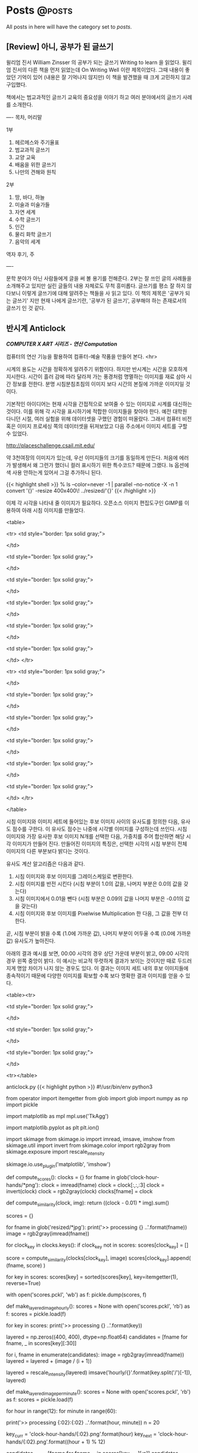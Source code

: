 #+HUGO_BASE_DIR: ../
#+HUGO_SECTION: ../content/posts/
#+HUGO_WEIGHT: auto
#+HUGO_AUTO_SET_LASTMOD: t

#+FILETAGS: dont_export_during_make_test

* Posts                                                             :@posts:
All posts in here will have the category set to /posts/.

** [Review] 아니, 공부가 된 글쓰기
:PROPERTIES:
:EXPORT_FILE_NAME: book-review-writing-to-learn
:EXPORT_DATE: 2018-06-27
:EXPORT_HUGO_CUSTOM_FRONT_MATTER: :foo bar :baz zoo :alpha 1 :beta "two words" :gamma 10
:END:

윌리엄 진서 William Zinsser 의 공부가 되는 글쓰기 Writing to learn 을 읽었다.
윌리엄 진서의 다른 책을 먼저 읽었는데 On Writing Well 이란 제목이었다. 그때 내용이 좋았던 기억이
있어 (내용은 잘 기억나지 않지만) 이 책을 발견했을 때 크게 고민하지 않고 구입했다.

책에서는 범교과적인 글쓰기 교육의 중요성을 이야기 하고 여러 분야에서의 글쓰기 사례를 소개한다.

----
목차, 머리말

1부
1. 헤르메스와 주기율표
2. 범교과적 글쓰기
3. 교양 교육
4. 배움을 위한 글쓰기
5. 나만의 견해와 원칙

2부
6. 땅, 바다, 하늘
7. 미술과 미술가들
8. 자연 세계
9. 수학 글쓰기
10. 인간
11. 물리 화학 글쓰기
12. 음악의 세계

역자 후기, 주

----

문학 분야가 아닌 사람들에게 글을 써 볼 용기를 전해준다. 2부는 잘 쓰인 글의 사례들을 소개해주고
있지만 실린 글들의 내용 자체로도 무척 흥미롭다. 글쓰기를 평소 잘 하지 않다보니 이렇게 글쓰기에
대해 알려주는 책들을 사 읽고 있다. 이 책의 제목은 '공부가 되는 글쓰기' 지만 현재 나에게 글쓰기란,
'공부가 된 글쓰기', 공부해야 하는 존재로서의 글쓰기 인 것 같다.


** 반시계 Anticlock
:PROPERTIES:
:EXPORT_FILE_NAME: art-anticlock
:EXPORT_DATE: 2018-06-17
:EXPORT_HUGO_CUSTOM_FRONT_MATTER: :foo bar :baz zoo :alpha 1 :beta "two words" :gamma 10
:END:

*/COMPUTER X ART 시리즈 - 연산 Computation/*

컴퓨터의 연산 기능을 활용하여 컴퓨터-예술 작품을 만들어 본다.
<hr>

시계의 용도는 시간을 정확하게 알려주기 위함이다. 하지만 반시계는 시간을 모호하게 지시한다. 시간이 흘러 감에 따라
달라져 가는 풍경처럼 명멸하는 이미지를 재료 삼아 시간 정보를 전한다. 분명 시침분침초침의 이미지 보다 시간의 본질에 가까운
이미지일 것이다.

기본적인 아이디어는 현재 시각을 간접적으로 보여줄 수 있는 이미지로 시계를 대신하는 것이다. 이를 위해 각 시각을
표시하기에 적합한 이미지들을 찾아야 한다. 예전 대학원 다니던 시절, 여러 실험을 위해 데이터셋을 구했던 경험이
떠올랐다. 그래서 컴퓨터 비전 혹은 이미지 프로세싱 쪽의 데이터셋을 뒤져보았고 다음 주소에서 이미지 세트를 구할 수
있었다.

http://placeschallenge.csail.mit.edu/

약 3천여장의 이미지가 있는데, 우선 이미지들의 크기를 동일하게 만든다. 처음에 에러가 발생해서 왜 그런가 했더니 컬러
표시하기 위한 특수코드? 때문에 그랬다. ls 옵션에 색 사용 안하는게 있어서 그걸 추가하니 된다.

{{< highlight shell >}}
% ls --color=never -1 | parallel --no-notice -X -n 1 convert '{}' -resize 400x400\! ../resized/'{}'
{{< /highlight >}}

이제 각 시각을 나타내 줄 이미지가 필요하다. 오픈소스 이미지 편집도구인 GIMP를 이용하여 아래 시침 이미지를 만들었다.

<table>

<tr>
<td style="border: 1px solid gray;">
#+attr_html: :width 100
[[file:images/anticlock-hands-00.png]]
</td>

<td style="border: 1px solid gray;">
#+attr_html: :width 100
[[file:images/anticlock-hands-01.png]]
</td>

<td style="border: 1px solid gray;">
#+attr_html: :width 100
[[file:images/anticlock-hands-02.png]]
</td>

<td style="border: 1px solid gray;">
#+attr_html: :width 100
[[file:images/anticlock-hands-03.png]]
</td>

<td style="border: 1px solid gray;">
#+attr_html: :width 100
[[file:images/anticlock-hands-04.png]]
</td>

<td style="border: 1px solid gray;">
#+attr_html: :width 100
[[file:images/anticlock-hands-05.png]]
</td>
</tr>

<tr>
<td style="border: 1px solid gray;">
#+attr_html: :width 100
[[file:images/anticlock-hands-06.png]]
</td>

<td style="border: 1px solid gray;">
#+attr_html: :width 100
[[file:images/anticlock-hands-07.png]]
</td>

<td style="border: 1px solid gray;">
#+attr_html: :width 100
[[file:images/anticlock-hands-08.png]]
</td>

<td style="border: 1px solid gray;">
#+attr_html: :width 100
[[file:images/anticlock-hands-09.png]]
</td>

<td style="border: 1px solid gray;">
#+attr_html: :width 100
[[file:images/anticlock-hands-10.png]]
</td>

<td style="border: 1px solid gray;">
#+attr_html: :width 100
[[file:images/anticlock-hands-11.png]]
</td>
</tr>

</table>

시침 이미지와 이미지 세트에 들어있는 후보 이미지 사이의 유사도를 정의한 다음, 유사도 점수를 구한다. 이 유사도 점수는
나중에 시각별 이미지를 구성하는데 쓰인다. 시침 이미지와 가장 유사한 후보 이미지 N개를 선택한 다음, 가중치를 주어
합산하면 해당 시각 이미지가 만들어 진다. 만들어진 이미지의 특징은, 선택한 시각의 시침 부분이 전체 이미지의 다른 부분보다
밝다는 것이다.

유사도 계산 알고리즘은 다음과 같다.
1. 시침 이미지와 후보 이미지를 그레이스케일로 변환한다.
1. 시침 이미지를 반전 시킨다 (시침 부분이 1.0의 값을, 나머지 부분은 0.0의 값을 갖는다)
1. 시침 이미지에서 0.01을 뺀다 (시침 부분은 0.09의 값을 나머지 부분은 -0.01의 값을 갖는다)
1. 시침 이미지와 후보 이미지를 Pixelwise Multiplication 한 다음, 그 값을 전부 더한다.

곧, 시침 부분이 밝을 수록 (1.0에 가까운 값), 나머지 부분이 어두울 수록 (0.0에 가까운 값) 유사도가 높아진다.

아래의 결과 예시를 보면, 00:00 시각의 경우 상단 가운데 부분이 밝고, 09:00 시각의 경우 왼쪽 중앙이 밝다. 이 예시는 비교적
뚜렷하게 결과가 보이는 것이지만 때로 두드러지게 명암 차이가 나지 않는 경우도 있다. 이 결과는 이미지 세트 내의 후보
이미지들에 종속적이기 때문에 다양한 이미지를 확보할 수록 보다 명확한 결과 이미지를 얻을 수 있다.

<table><tr>

<td style="border: 1px solid gray;">
#+attr_html: :width 300
[[file:images/anticlock-output-0000.jpg]]
</td>

<td style="border: 1px solid gray;">
#+attr_html: :width 300
[[file:images/anticlock-output-0500.jpg]]
</td>

<td style="border: 1px solid gray;">
#+attr_html: :width 300
[[file:images/anticlock-output-0900.jpg]]
</td>

<tr></table>

anticlock.py
{{< highlight python >}}
#!/usr/bin/env python3

from operator import itemgetter
from glob import glob
import numpy as np
import pickle

import matplotlib as mpl
mpl.use('TkAgg')

import matplotlib.pyplot as plt
plt.ion()

import skimage
from skimage.io import imread, imsave, imshow
from skimage.util import invert
from skimage.color import rgb2gray
from skimage.exposure import rescale_intensity

skimage.io.use_plugin('matplotlib', 'imshow')

def compute_scores():
    clocks = {}
    for fname in glob('clock-hour-hands/*png'):
        clock = imread(fname)
        clock = clock[:,:,:3]
        clock = invert(clock)
        clock = rgb2gray(clock)
        clocks[fname] = clock

    def compute_similarity(clock, img):
        return ((clock - 0.01) * img).sum()

    scores = {}

    for fname in glob('resized/*jpg'):
        print('>> processing {} ..'.format(fname))
        image = rgb2gray(imread(fname))

        for clock_key in clocks.keys():
            if clock_key not in scores:
                scores[clock_key] = []

            score = compute_similarity(clocks[clock_key], image)
            scores[clock_key].append( (fname, score) )

    for key in scores:
        scores[key] = sorted(scores[key], key=itemgetter(1), reverse=True)

    with open('scores.pckl', 'wb') as f:
        pickle.dump(scores, f)


def make_layered_image_hourly():
    scores = None
    with open('scores.pckl', 'rb') as f:
        scores = pickle.load(f)

    for key in scores:
        print('>> processing {} ..'.format(key))

        layered = np.zeros((400, 400), dtype=np.float64)
        candidates = [fname for fname, _ in scores[key][:30]]

        for i, fname in enumerate(candidates):
            image = rgb2gray(imread(fname))
            layered = layered + (image / (i + 1))

        layered = rescale_intensity(layered)
        imsave('hourly/{}'.format(key.split('/')[-1]), layered)


def make_layered_image_per_minute():
    scores = None
    with open('scores.pckl', 'rb') as f:
        scores = pickle.load(f)

    for hour in range(12):
        for minute in range(60):

            print('>> processing {:02}:{:02} ..'.format(hour, minute))
            n = 20

            key_curr = 'clock-hour-hands/{:02}.png'.format(hour)
            key_next = 'clock-hour-hands/{:02}.png'.format((hour + 1) % 12)
            
            candidates_curr = [fname for fname, _ in scores[key_curr][:n]]
            candidates_next = [fname for fname, _ in scores[key_next][:n]]

            ratio = 1 - (float(minute) / 60)

            layered = np.zeros((400, 400), dtype=np.float64)
            for i in range(n):
                image1 = rgb2gray(imread(candidates_curr[i]))
                image2 = rgb2gray(imread(candidates_next[i]))
                
                layered = layered + ratio * (image1 / (i + 1))
                layered = layered + (1 - ratio) * (image2 / (i + 1))

            layered = rescale_intensity(layered)
            imsave('per-minute/{:02}{:02}.jpg'.format(hour, minute), layered)

if __name__ == '__main__':
    #compute_scores()
    #make_layered_image_hourly()
    make_layered_image_per_minute()

    # After we make per-minute images,
    # we can make animated gif file using the command below
    # $ convert -dispose none -loop 0 -delay 1.5 per-minute/*jpg anticlock.gif
    # $ gifsicle --colors 16 -O3 < anticlock.gif > anticlock-16colors.gif
{{< /highlight >}}

anticlock-labeling.sh
{{< highlight shell>}}
#!/bin/bash

echo 0000; convert ./per-minute/0000.jpg -pointsize 20 -fill black -annotate +20+30 00:00 ./with-label-per-minute/0000.jpg
echo 0001; convert ./per-minute/0001.jpg -pointsize 20 -fill black -annotate +20+30 00:01 ./with-label-per-minute/0001.jpg
echo 0002; convert ./per-minute/0002.jpg -pointsize 20 -fill black -annotate +20+30 00:02 ./with-label-per-minute/0002.jpg
echo 0003; convert ./per-minute/0003.jpg -pointsize 20 -fill black -annotate +20+30 00:03 ./with-label-per-minute/0003.jpg
..
{{< /highlight >}}

가중치를 구한 다음 곱하는 방식으로 분 단위 결과 이미지를 생성할 수 있었다. 그리고 생성한 이미지들을 시간 순서대로 나열한 후
애니메이션을 만들었다. 왼쪽 상단에 시:분 형태로 시각이 표시된다. 프레임 간 지연시간을 짧게 했기 때문에 시간은 몇 배로
빨리 흐르고 그에 따라 변화하는 이미지를 쉽게 확인할 수 있다.

#+attr_html: :width 400
[[file:images/anticlock-output-animated.gif]]

반시계 완성!

** 솜씨, 손씨
:PROPERTIES:
:EXPORT_FILE_NAME: somssi-sonssi
:EXPORT_DATE: 2018-06-02
:EXPORT_HUGO_CUSTOM_FRONT_MATTER: :foo bar :baz zoo :alpha 1 :beta "two words" :gamma 10
:END:

솜씨를 발휘하기 위해선 손씨가 필요합니다.
요즘 같은 세상에서 손씨는 좀처럼 땀 흘릴 기회가 없습니다.

손을 움직이는 날들을 위하여!

** 클라이밍 훈련 도구 만들기
:PROPERTIES:
:EXPORT_FILE_NAME: making-climbing-rock-ring
:EXPORT_DATE: 2017-05-25
:END:

클라이밍 훈련 도구 중, Rock ring 이란 것이 있습니다.

http://www.metoliusclimbing.com/training_giude_rock_ring.html

이와 비슷한 효과를 가질 수 있는 도구를 만들어 보았어요. 재료는.. 다이소에서 사온 고무나무 스마트폰 거치대 2개, 고무나무
수저받침 2개, 인장강도 75kg 다용도 로프, 목재용 나사못. 그리고 인터넷으로 따로 주문한 트랑고 카라비너 2개.

새로 마키다 전동드릴을 샀는데 그걸로 편하게 작업할 수 있었습니다. 하지만 만들어 두고 아직 사용해보질 못했네요 :)

[[file:images/making-climbing-rock-ring.jpg]]

** 초크백 만들기
:PROPERTIES:
:EXPORT_FILE_NAME: making-climbing-chalk-bag
:EXPORT_DATE: 2017-05-25
:END:

요즘 실내 클라이밍짐에서 클라이밍을 배우고 있습니다. 로프를 사용하지 않고 하는 종류로 볼더링이라고 불려요. 필요한 도구도
많지 않은데, 편한 운동복 + 암벽화가 기본 장비에요. 추가로 사용할 만한 도구로는, 클라이밍 테이프, 초크, 초크백 등이
있죠. 초크는 탄산 마그네슘이 재료로 땀으로 손이 축축해지는 걸 막아줘요. 이런 초크를 담아 사용하는 주머니를 초크백이라
하는데 이번엔 초크백을 만들어 보았습니다.

[[file:images/making-climbing-chalk-bag-1.jpg]]

먼저 커다란 캔버스천을 적당한 크기로 자릅니다. 이걸 외피로 사용할거에요.

[[file:images/making-climbing-chalk-bag-2.jpg]]

길쭉한 직사각형으로 자른 천은 옆면으로 사용하고 바닥으로 사용할 천은 동그랗게 잘라요. 그런 다음 바느질하여 원통 모양을
만듭니다. 이때 저는 Sewing Owl 이란 도구를 사용했어요. 두꺼운 천이나 가죽 등을 꿰맬 때 사용할 수 있는 도구입니다.

[[file:images/making-climbing-chalk-bag-3.jpg]]

[[file:images/making-climbing-chalk-bag-4.jpg]]

[[file:images/making-climbing-chalk-bag-5.jpg]]

[[file:images/making-climbing-chalk-bag-6.jpg]]

그리고 비슷한 방법으로 내피를 만들어주면 되는데, 저는 다시 재단하고 꿰매기 귀찮아서 수면양말을 잘라서 만들었어요. 내피는
부드러운 재질이 좋아요. 초크를 잘 머물러 있게 하면서 나중에 줄로 조였을 때 잘 줄어들 수 있게 부드러워야 합니다.

[[file:images/making-climbing-chalk-bag-7.jpg]]

그리고 간단히 고리도 만들어 달았습니다.

[[file:images/making-climbing-chalk-bag-8.jpg]]

일단 이렇게 완성. 사진엔 담지 않았는데 나중에 줄을 달았어요. 음, 말로 전하기 어려우니 다른 자료의 사진을 통해
알려드릴게요.

출처: http://www.instructables.com/id/Make-a-Chalk-Bag/

[[file:images/making-climbing-chalk-bag-9.jpg]]

이런 식으로, 외피에 구멍하나 뚫려 있고, 그쪽으로 들어온 줄은 내피를 휘감아요. 이때 내피에 고리를 하나 만들어 그쪽을
통과하게 하는데 그래야 내피를 휘감은 줄이 제 위치에 머물러 있겠죠?

[[file:images/making-climbing-chalk-bag-10.jpg]]

모양이 단조로워 장식을 하나 더해봅니다. 다리미로 열접착 할 수 있는 레모네이드 모양 와펜을 달아줍니다. 다이소에서 천원에
살 수 있어요.

[[file:images/making-climbing-chalk-bag-11.jpg]]

이제 정말 완성!

[[file:images/making-climbing-chalk-bag-1.jpg]]

** 클라이밍 트레이닝 보드 만들기
:PROPERTIES:
:EXPORT_FILE_NAME: making-climbing-training-board
:EXPORT_DATE: 2017-05-25
:END:

요새 클라이밍을 하고 있는데 실력이 늘어갈 수록 부족한 부분이 눈에 띄었습니다. 그중 하나는 손가락 힘의 부족이에요. 작은
크기의 홀드를 잡고 올라가려면 손가락 (인대와 건 등의 결합조직) 힘이 필요합니다. 손가락 힘을 기르는 도구 중 하나로
트레이닝 보드가 있는데 가격이 비싸 직접 만들어 보았습니다. 참고한 것은 어썸우디 입니다.

[[file:images/making-climbing-training-board-1.jpg]]

먼저 다이소에서 재료를 구입했습니다. 오동나무 도마 그리고 70kg 인장강도 로프

[[file:images/making-climbing-training-board-2.jpg]]
[[file:images/making-climbing-training-board-3.jpg]]

톱으로 잘라 손을 걸칠 공간을 만듭니다.

[[file:images/making-climbing-training-board-4.jpg]]

그리고 손을 걸칠 나무조각들도 붙입니다.

[[file:images/making-climbing-training-board-5.jpg]]

삐죽 튀어나온 부분은 쇠톱으로 잘라줄거에요.

[[file:images/making-climbing-training-board-6.jpg]]

이렇게 완성!

** 차도구 장식장 만들기
:PROPERTIES:
:EXPORT_FILE_NAME: making-teaware-stand
:EXPORT_DATE: 2017-02-24
:END:

역시 여자친구의 요청으로 간단한 구조의 장식장을 만들었다.

[[file:images/making-teaware-stand-1.jpg]]

자투리 나무를 자르고 못을 이용해 고정시켰다.

[[file:images/making-teaware-stand-2.jpg]]

대강 이런 모양이 될 것이다.

[[file:images/making-teaware-stand-3.jpg]]

이번엔 나무 그대로 두는 대신 수성페인트와 수성바니쉬를 칠해 마감했다.

[[file:images/making-teaware-stand-4.jpg]]

으악, 수성이라 금방 지워질 줄 알고 맨손으로 칠했는데 쉽게 지워지지 않는다.

[[file:images/making-teaware-stand-5.jpg]]

완성된 장식장을 여자친구에게 전해주었고, 이렇게 사용하고 있다고 인증샷을 보내왔다. 끝-.

** 가죽공예 포니 만들기
:PROPERTIES:
:EXPORT_FILE_NAME: making-stitching-pony
:EXPORT_DATE: 2017-02-24
:END:

가죽공예를 할 때 가죽이 움직이지 않게 잡아주는 장치로 ‘포니’ 라는 게 있다고 한다. 여자친구가 가죽공예 할 때 필요하다며
만들어 달라 하길래 만들어보았다.

[[file:images/making-stitching-pony-1.jpg]]

만들기에 앞서, 퇴근 길 버스 안에서 대강의 구조를 그려보았다.

[[file:images/making-stitching-pony-2.jpg]]

자투리 나무를 이용해 원하는 크기의 나무판들을 만든다.

[[file:images/making-stitching-pony-3.jpg]]

서로 맞물릴 두개의 나무판

[[file:images/making-stitching-pony-4.jpg]]

철물을 이용해 나무판을 수직방향으로 세운다.

[[file:images/making-stitching-pony-5.jpg]]

나무판 사이에 구멍을 뚫고 볼트를 지나가게 만든다.

[[file:images/making-stitching-pony-6.jpg]]

볼트를 손으로 조이기 어렵기 때문에 손잡이를 달아준다.

[[file:images/making-stitching-pony-7.jpg]]
[[file:images/making-stitching-pony-8.jpg]]

그리하여, 포니 완성!

** 유리병 연필깎이 만들기
:PROPERTIES:
:EXPORT_FILE_NAME: making-recycled-glassjar-pencil-sharpener
:EXPORT_DATE: 2017-01-19
:END:

회사 디자이너분의 생일이 다가옴에 따라 ‘디자이너를 위한 선물'이란 주제로 검색을 해봤는데 유리병 연필깎이라는 걸
발견했어요. 어디서 구할까 찾아보니 DUX라는 브랜드의 잉크병 모양 연필깎이가 있었는데 문득 이정도라면 직접 만들어 볼 수도
있겠다 라는 생각이 들어.. 재료를 준비해 한번 시도해 보았어요.

[[file:images/making-recycled-glassjar-pencil-sharpener-1.jpg]]

다이소에서 구입한 1000원짜리 공병, 그리고 아트박스에서 구입한 1000원에 3개 들어있던 연필깎이, 오른쪽이 있는 만년필
잉크병은 집에 있던거에요. 그리고 2액형 에폭시 접착제는 홍대 한가람 문구센터에서 6000원 주고 샀어요.

[[file:images/making-recycled-glassjar-pencil-sharpener-2.jpg]]

먼저 전동 드릴과 구멍 뚫는 비트를 이용해 뚜껑에 구멍을 뚫어야 해요. 아버지께서 쓰시던 공구가 집에 있어서 그걸
사용했는데, 처음 사용하시는 분들은 다치지 않게 조심하셔야해요.

[[file:images/making-recycled-glassjar-pencil-sharpener-3.jpg]]

가운데에 맞춰 뚫고 싶었는데 모두 미묘하게 빗나갔네요.

[[file:images/making-recycled-glassjar-pencil-sharpener-4.jpg]]

구멍을 뚫은 후엔, 연필 깎이 구멍과 뚜껑의 구멍을 맞추어 붙여주세요. 나사못 등을 사용하지 않고 접착제만으로 붙이는게
처음에 불안할 것 같았는데, 그동안 에폭시 접착제를 써본 경험을 떠올려보면 충분히 단단히 고정될 것 같아요. 손잡이가 깨진
머그컵, 그리고 부러진 나무 새총을 고무찰흙 형태의 에폭시 접착제로 붙여본 일이 있는데 정말 돌처럼 단단하게 굳으며 고정이
되었어요. 오늘 사용한 액체형 에폭시 접착제도 사용법을 잘 따라 쓴다면 실제 사용에 무리가 없을만큼 단단하게 접착될 것
같아요.

[[file:images/making-recycled-glassjar-pencil-sharpener-5.jpg]]

완성 :)

** 훈일 그리기
:PROPERTIES:
:EXPORT_FILE_NAME: drawing-hoonil-20170117
:EXPORT_DATE: 2017-01-17
:END:

인턴으로 일하고 있는 훈일이 그리기. 홍대 한가람문구센터에서 LYRA 수채 흑연 막대를 샀는데 그걸로 그려보았다. 집에서 붓
가져와, 물 뭍혀 명암 표현을 더했다.

[[file:images/drawing-hoonil-20170117.jpg]]

** 에폭시 레진으로 문진 (Paperweight) 만들기
:PROPERTIES:
:EXPORT_FILE_NAME: making-epoxy-paperweight
:EXPORT_DATE: 2017-01-17
:END:

먼저 재료들을 준비합니다.

[[file:images/making-epoxy-paperweight-1.jpg]]

박하맛 사탕 알토이즈 빈 캔, 토이스타 토카레프 에어건에서 꺼내온 무게추, 빼빼로 데이에 받은 빼빼로에 붙어있던
드라이플라워, 피규어 사니까 덤으로 온 아주 작은 코끼리, 그리고 미니어쳐 국물 표현용 레진.

[[file:images/making-epoxy-paperweight-2.jpg]]

맨 밑에는 무게추를 두고, 그 위에 작게 자른 드라이플라워들을 배치시켰습니다. 그리고 작은 코끼리 모형과 소설 문구 하나를
크라프트지에 적어 넣었어요. 저 문구는 허먼 멜빌의 소설 모비딕의 첫 문장이에요.

[[file:images/making-epoxy-paperweight-3.jpg]]

이제 레진을 섞어서 부어주면 끝이에요.

[[file:images/making-epoxy-paperweight-4.jpg]]

작은 종이컵에 주제와 경화제를 넣고 잘 섞어 주어요. 저는 기포가 있어도 크게 상관하지 않아 그냥 세게 저어 섞었어요.

[[file:images/making-epoxy-paperweight-5.jpg]]

혼합한 레진을 부어주는데.. 아뿔사 알토이즈 뚜껑 연결 부위의 구멍을 막지 않아 레진이 흘러 나왔어요. 안쪽면에 투명 셀로판
테이프를 붙이면 이런 문제를 막을 수 있을거에요. 흘러넘친 부분은.. 레진이 약간 굳은 다음, 안쪽에 셀로판테이프를 두어
구멍을 막고 마른 휴지로 닦아 처리했어요.

[[file:images/making-epoxy-paperweight-6.jpg]]

이렇게 완성! 연결부위를 꼼꼼히 처리하면 뚜껑을 다시 연결해 닫는 것도 가능할 것 같아요. 그럼 안녕.

+ 사용하는 모습
[[file:images/making-epoxy-paperweight-7.jpg]]

** 뱅쇼 Vin Chaud 만들기
:PROPERTIES:
:EXPORT_FILE_NAME: making-vin-chaud
:EXPORT_DATE: 2017-01-02
:END:

[[file:images/making-vin-chaud-1.jpg]]

회사 단골 카페에서 겨울 계절메뉴로 뱅쇼가 있어 사 마셨는데 몸이 따뜻해지는 기분이 좋았습니다. 그래서 귀갓길에 뱅쇼
재료들을 사왔습니다. 칠레 메를로 와인 9800원 사과 한개 900원 오렌지 두개 1400원 레몬 한개 1480원 계피 한소꿉 50원?
통후추 6알 십원? 클로브(정향)는 좀처럼 구할 수가 없었습니다.

[[file:images/making-vin-chaud-2.jpg]]

먼저 과일을 깨끗이 씻어야 해요. 껍질 째 사용할거라 베이킹소다 풀어놓은 물에 이십여분 담가두었다가 꺼내어 헹구고 끓인
물에 살짝 데쳤습니다. 그리고 큼직하게 썰어서 유리냄비에 담았어요.

[[file:images/making-vin-chaud-3.jpg]]

여기에 와인을 붓고 끓이면 되는데 어디서 찾아본 결과 와인만 넣으면 너무 졸아들 수 있어 물을 한잔 넣었어요. 그리고 와인을
한번에 다 넣고 끓이면 알코올 성분이 다 날아갈 수 있어서 반병 정도 먼저 넣고 끓였습니다.

20여분 끓인 다음, 남겨두었던 와인 반병을 마저 넣고 끓였는데 생각보다 알코올이 많이 날아가서 완성된 뱅쇼에는 거의
술기운이 남아있지 않았지요. 다음엔 술기운을 더 많이 남겨봐야겠어요. 약간의 알코올이 남아 있어야 몸이 데워지고 나른한
기분이 드는 것 같아요.

[[file:images/making-vin-chaud-4.jpg]]

이건 친구에게 소분해주기 위해 준비한 병이에요. 끓는 물로 소독한 다음, 뱅쇼가 뜨거운 상태에서 병에 넣었어요. 시간이
지나면 뱅쇼가 식고 병은 더욱 밀폐되겠지요. 병에 담은 뱅쇼가 다 식은 다음엔 냉장고에 하루 두었다가 친구 만나는 날에
전해주었습니다.

[[file:images/making-vin-chaud-5.jpg]]

뱅쇼 만들기는 이렇게 간단해요. 여러분도 오렌지 레몬 사과의 새콤달콤한 향과 맛이 가득 담긴 뱅쇼를 한번 만들어 보시겠어요?

** 그림책 Zenga - 고양이 똥꼬 이야기
:PROPERTIES:
:EXPORT_FILE_NAME: independent-publishing-zenga
:EXPORT_DATE: 2016-11-20
:END:

헌책방에서 그림책을 구경하고 사오면서 ‘나도 한번 그림책을 만들어볼까’ 라는 생각을 했다. 내가 좋아하는 그림책은 그림이
간결하고, 엉뚱한 이야기가 담긴 것들이다. 이를테면, 어른들은 잘 이야기 하지 않지만 아이들은 까르르 대며 좋아하는 똥오줌
이야기를 그린 그림책이 있다. '피토와 제르베’ 라는 이름으로 활동하는 부부 그림책 작가는 똥에 대한 이야기와 오줌에 대한
이야기를 그렸다. '똥, 뿌직’ 그리고 '오줌, 쏴아아’. 이 두가지 책은 다른 시기에 구입했고 그땐 몰랐는데 나중에 가서야
같은 작가가 만든 책이었음을 알았다. 또 기억나는 그림책은 '다음엔 너야 (에른스트 얀들 글/노르만 융에 그림)’ 라는
책이다. 다친 인형들이 병원에서 진료를 기다리는데 마지막 순서인 인형이 자기 순서가 다가옴에 따라 초조하고 불안한 모습을
보이는 걸 그렸다. 마지막 장면에선 환하게 밝혀진 방안에서 따뜻한 미소를 지어 보이는 장인 할아버지를 향해 걸어가는 인형의
모습을 그려 그동안의 긴장을 해소한다. 글로 장황하게 설명하지 않고 그림과 짧은 문구로 이야기를 전하는게 멋지다. 글이 적은
만큼 해석의 여지도 커지고 상상력을 자극한다.

나도 어느날 문득 그림책 아이디어를 하나 떠올렸다. 어디서 왔는지 잘 기억나진 않는다. 아이디어를 어딘가 적어두려 했는데
마침 오일파스텔을 갖고 있어서 간단하게 콘티 비슷한 걸 만들었다.

[[file:images/independent-publishing-zenga-1.jpg]]

내용은.. 선 Zen 그리고 도교 Taoism 의 주제를 블럭쌓기로 표현한 것이다. 평소 좋아하는 그림책과 비슷하게 논리에 구애받지
않는 이야기를 만들고 싶었다. 일단 이야기의 큰 틀을 만들어 두었지만 여기서 멈춘 채 작업을 미뤄두고 있었다.

회사는 상수동에 있고 집은 하남시라 출퇴근 시간이 길다. 집으로 돌아올 땐, 서울역 버스환승센터에 들러 하남 방향 빨간
버스를 탄다. 이 날 역시 버스를 기다렸는데 때를 잘못 맞췄는지 20여분을 기다려야 했다. 무얼하며 시간을 보낼까 하다 문득
미뤄두었던 그림책 작업이 떠올랐다. 그래서 기다리는 동안, 그림에 곁들일 문장들을 지어냈다.

[[file:images/independent-publishing-zenga-2.jpg]]

그리고 또 다시 정체기. 오일파스텔로 그려둔 그림을 사용하기엔.. 너무 투박하다고 느껴 새로 장면들을 그려야 했는데 쉽지
않았다. 오일파스텔 그림을 그대로 옮기자 하니 처음 그렸던 느낌을 해칠 것 같았고 새로운 이미지를 만들어 그리는 것도 여의치
않았다. 거의 상상의 그림이 될텐데 아무 것도 없는 상태에서 새로운 풍경을 만들어 내는 건 불가능해 보였다. 곰곰히 생각하다
찾은 대안은, 기존의 이미지를 짜집기 하여 만들어 보자는 것이었다. 이미지들은 인터넷에 널려있으니 내가 원하는 이미지를
구한 다음 편집해 장면들을 구성하면 될 것 같았다.

구글에서 고양이/아이/나무블록 등의 이미지들을 검색했고, 평소 사용하던 오픈소스 이미지 편집 프로그램인 GIMP를 이용하여
이미지들을 잘라내고 다듬고 배치시켰다. 그렇게 만들어진 장면 이미지의 일부는 아래와 같다.

[[file:images/independent-publishing-zenga-3.jpg]]

[[file:images/independent-publishing-zenga-4.jpg]]

[[file:images/independent-publishing-zenga-5.jpg]]

이제 남은 건 장면 이미지를 그림으로 옮기는 것이었다. 작업의 매 단계마다 주저함이 있었다. 이번에도 작업을 미뤄둔 채
여러날을 보냈다. 가장 큰 문제는 그림에 자신을 갖지 못했던 것이다. 여러가지 스타일로 그림을 그려보았으나 모두 마음에 들지
않았다. 그림책에 사용하기엔 너무 서툰 습작의 느낌이 들었다. 아래 그림들이 시행착오의 과정이다.

[[file:images/independent-publishing-zenga-6.jpg]]
[[file:images/independent-publishing-zenga-7.jpg]]

[[file:images/independent-publishing-zenga-8.jpg]]
[[file:images/independent-publishing-zenga-9.jpg]]

의기소침해져선 다시 작업을 내팽개쳐 두고 있었다. 다시 작업을 시작할 수 있었던 계기는 볼펜(?) 한자루
때문이었다. 어머니께서 부탁하신 책받침 모양 돋보기를 사러 잠실 교보문고 내 핫트랙스에 갔다가 볼펜 한자루를 샀다. 나는
무언가 먹을 때나 무언가 물건을 구입했을 때 그 제품에 대해 찾아보는 습관이 있는데 이번에도 역시 검색을 한번
해봤다. MITSUBISHI PENCIL 회사에서 만든 Uni-ball Eye. 안료 잉크를 사용하여 오래 보존 가능하고 물에 번지지 않는다고 나와
있었다. 물에 번지지 않는다는 성질을 확인해보려 간단히 그림을 그려봤다. 연필로 스케치를 하고 볼펜으로 윤곽을 그린 후,
수채 연필로 렌더링, 그리고 붓으로 물을 뭍혀 번지게 하여 마무리. 지나치게 허술하지 않고, 너무 치밀한 느낌도 아닌게 맘에
들어 그림책의 장면을 그려보았다. 처음엔 연필로 스케치하고 그렸는데 그렇게 하면 즉흥적이고 거친 느낌이 줄어드는 것 같아
그냥 볼펜으로 스케치를 했다. 볼펜으로 스케치를 하니 선의 느낌이 도드라져 맘에 들었다.

[[file:images/independent-publishing-zenga-10.jpg]]

이런 느낌이라면 그림책에 사용할 수 있다고 생각하여 다른 장면들도 그렸다.

[[file:images/independent-publishing-zenga-11.jpg]]

그림 그릴 때 사용한 도구들은 다음 세가지 였다.
- Mitsubishi Pencil, Uni-ball Eye
- Faber-Castell, Graphite Aquarelle 6B
- STAEDTLER, Water Brush 

[[file:images/independent-publishing-zenga-12.jpg]]

이제 실제 책을 만들기 위해 그림 이미지와 글을 한데 모아 책의 형태로 편집을 해야했다. 그림을 디지털화하기 위해 집에 있는
복합기를 사용할까 생각하고 있었다. 하지만 그 전에 시험 삼아 스마트폰으로 사진을 찍어 파일로 만들어 보았다. 이번에도
GIMP를 이용해 사진을 편집했다. 생각보다 결과가 나쁘지 않아 스캐너를 이용하지 않고 스마트폰 촬영으로 모든 그림을 파일로
옮겼다.

소량인쇄를 어떻게 할까 고민하며 인터넷을 둘러보았는데 관련 서비스를 하는 곳이 있었다. 내가 이용한 곳은 '북토리'라는
곳이었다. 그곳에 나와있는 가이드를 읽어보고 견적을 내는 과정을 따라해보며 책의 형태를 마음 속에 그려보았다. 신국판? 대략
A5 정도 크기였고 나는 가로 형태로 책의 모양을 잡았다.

업체에 전달하기 위해 책 PDF 파일을 만들어야 했다. 보통 서적 편집디자인에는 Adobe InDesign을 사용하는 것 같았다. 이를
대신 하여 사용할 오픈소스 소프트웨어를 찾았고 그 프로그램을 이용하여 책을 디자인 했다. 사실 그림책이라 크게 디자인 할
부분은 없었다. 참고로 프로그램의 이름은 Scribus 이다. 

Scribus – Open Source Desktop Publishing
https://www.scribus.net/

[[file:images/independent-publishing-zenga-13.jpg]]
[[file:images/independent-publishing-zenga-14.jpg]]

본문의 모습은 위 사진과 같다. 서두에는 '노자, 도덕경 제2장'의 문구를 인용했고, 책의 뒷부분엔 작품소개와 만든이 소개를
넣었다.

마지막으로 책 표지 디자인이 남아 있었다. 원래 계획은 나무토막을 둥그렇게 배열한, 위에서 얘기한 이미지 구성 부분에서
만들어 본 이미지를 사용하는 것이었다. 하지만 본문의 내용을 생각해보니 간결한 편이 좋을 것 같아서 즉흥적으로 표지를
만들었다. 따로 이미지 편집 프로그램을 사용하지 않고 Scribus 내에서 제공하는 드로잉 기능을 활용했다. 직사각형 두개와
제목, 부제로 이루어진 표지의 모습이다.

[[file:images/independent-publishing-zenga-15.jpg]]

이로써 그림책 만들기가 끝났다. 참으로 오래 질질 끌어온 프로젝트였다. 그래도 이 작업을 마중물 삼아 다른 새로운 책들을
만들어 볼 수 있을 것 같다. 머릿 속의 생각이 이렇게 현실의 무엇, 만질수 있는 무엇으로 나타나는 과정은 늘 흥미롭고 가슴을
두근거리게 만든다.

2016. 11. 21. 월
주문한 책이 도착했다!

[[file:images/independent-publishing-zenga-16.jpg]]
[[file:images/independent-publishing-zenga-17.jpg]]

** 상수동에서 만난 사촌형
:PROPERTIES:
:EXPORT_FILE_NAME: drawing-cousin-20161116
:EXPORT_DATE: 2016-11-16
:END:

[[file:images/drawing-cousin-20161116.jpg]]

사촌형 만나 수다떨며 그렸던 그림

** 고양이 아크릴화
:PROPERTIES:
:EXPORT_FILE_NAME: painting-cat-20161116
:EXPORT_DATE: 2016-11-16
:END:

[[file:images/painting-cat-20161116.jpg]]

물감이 남아 그려본건데, 대담하게 그려진 터치가 맘에 들었던 그림

** 자세 교정용 거리 측정기
:PROPERTIES:
:EXPORT_FILE_NAME: ultrasonic-sensor-based-posture-alarm
:EXPORT_DATE: 2016-11-16
:END:

회사에 앉아 일하다 보면 어느 순간 나쁜 자세로 일하고 있는 자신을 발견한다. 좋은 자세를 취하며 일하기 위해 간단한 장치를
만들고자 생각했다. 자세를 측정하기엔 부족하지만 적어도 모니터와 머리 사이의 거리를 재면 지나치게 가깝게 다가가는 걸 막을
수 있으리라 생각했다.

[[file:images/ultrasonic-sensor-based-posture-alarm-1.jpg]]

이를 위해 집에서 가져온 아두이노 우노 그리고 초음파 센서를 이용하여 간단한 장치를 만들었다. 초음파 센서는 정해진
주기마다 소리를 내어 거리를 재고 측정된 거리는 시리얼 통신을 통해 리눅스 터미널에 출력된다.

[[file:images/ultrasonic-sensor-based-posture-alarm-2.jpg]]

모니터 뒷편에 붙여놓은 아두이노 우노

[[file:images/ultrasonic-sensor-based-posture-alarm-3.jpg]]

모니터 상단에 위치하여 머리의 위치를 측정한다

코드는 아주 간단하다.

[[file:images/ultrasonic-sensor-based-posture-alarm-4.jpg]]

아래 그림을 보면 거리가 들쑥날쑥 나온다. 이런 문제가 발생하는 이유는 초음파 센서에서 나온 음파가 제대로 되돌아가지
못해서 그런 것 같다. 노트와 같이 평평한 물체를 음파 방향과 수직 방향으로 위치시켜 거리를 재보면 안정적으로 거리가
측정되지만 둥근 모양의 내 머리라던가 신체 일부를 대상으로 거리를 측정하면 잘못된 거리가 나오기도 한다. 음파의 반사
방향이 엉뚱해져서 제대로 감지하지 못하나보다.

[[file:images/ultrasonic-sensor-based-posture-alarm-5.jpg]]

데이터 처리를 위해 유용한 정보를 얻어볼 수 없을까 생각하여 간단히 살펴본 결과, 자리를 비우면 비교적 편차가 적은 거리가
측정되고 반대로 사람이 자리에 앉아 일하는 경우엔 편차가 큰 거리가 측정된다.

[[file:images/ultrasonic-sensor-based-posture-alarm-6.jpg]]

3미터 이하의 측정값만 남긴 경우

[[file:images/ultrasonic-sensor-based-posture-alarm-7.jpg]]

50개 길이의 Moving Window로 구한 표준편차

[[file:images/ultrasonic-sensor-based-posture-alarm-8.jpg]]

표준편차가 0.2보다 작은 경우, 0 아니면 1로 처리한 결과

자세 교정에 당장 활용할 수는 없지만 자리 앞에 사람이 앉아있는 경우와 아닌 경우를 판단하는데는 이용할 수 있을 것
같다. 다른 방법을 고민해보면 노이즈들을 없애면서 의미있는 거리값만 남길 수 있지 않을까?

** 손글씨 폰트
:PROPERTIES:
:EXPORT_FILE_NAME: hand-written-font
:EXPORT_DATE: 2016-11-16
:END:

만들기에 대한 짧은 글을 남기면서, 이곳에 표시될 글자들도 나의 손글씨로 하면 어떨까 하는 생각이 들었다.
그래서 손글씨를 컴퓨터 폰트로 바꿀 수 있는 방법을 찾아보았다. 이곳저곳을 둘러보다 FontForge라는 오픈소스
소프트웨어를 찾았고 이를 이용해 폰트를 만들어 보았다.

FontForge 사이트: https://fontforge.github.io/en-US/

먼저 글씨를 적을 격자를 인쇄한 다음, 회사 동료 링링에게 글씨를 적어달라고 부탁했다.

[[file:images/hand-written-font-1.jpg]]

적힌 글씨를 스캔하여 이미지로 만든 다음, 격자를 참고하여 각각의 글자 이미지로 잘라낸다. 이 과정을 손으로
하나씩 하기에는 어려움이 있어, 나는 명령행 이미지 편집 도구를 활용했다. 먼저 GIMP를 이용하여 글씨가 적힌
격자 영역을 잘라내었다. 그리고 명도와 대비를 조정하여 글씨 부분이 두드러지게 처리했다.

[[file:images/hand-written-font-2.jpg]]

위의 이미지를 잘라내기 위해 ImageMagick 도구를 사용했고, 다음과 같은 명령을 이용했다.

{{< highlight shell >}}
$ convert -crop 92x92 linghe.png tile_%d.png
{{< /highlight >}}

FontForge에서 여러 이미지 파일을 일괄적으로 불러오기 위해선 파일이름을 uni(유니코드).png 형태로 바꾸어야 한다. 짧은 파이선 코드를 작성하여 이름변경 작업을 수행했다.

{{< highlight shell >}}
$ cat make-uni-hex-name.py
#!/usr/bin/env python2
import sys 
import glob 
import subprocess  
def run_shell_command(cmd): 
  return subprocess.check_output([‘sh’, ’-c’, cmd]) 
# filename => tile_23.png
filenames = glob.glob('tile*png’) 
filenames = sorted(filenames, key=lambda x: int(x.split(’_’)[1].split(’.’)[0]))  
code = 0x30 
for filename in filenames: cmd = 'mv %s uni%04x.png’ % (filename, code) 
print cmd 
run_shell_command(cmd) 
code += 1
{{< /highlight >}}

자, 이제 FontForge를 이용하여 폰트를 만들어보자. FontForge를 실행하면 수정할 폰트를 선택하거나, 새로 만들 폰트 파일을 지정하는 창이 나온다. New 버튼을 눌러 새로운 폰트를 만들자.

[[file:images/hand-written-font-3.jpg]]

각 글자에 해당하는 코드가 나와있고 실제 폰트 상의 글자 이미지가 아래에 나온다. 지금은 아무것도 채워져 있지 않아 전부 흐릿한 X 모양으로 되어 있다.

[[file:images/hand-written-font-4.jpg]]

File - Import를 눌러 이미지를 불러온다.

[[file:images/hand-written-font-5.jpg]]

앞서 만들어 둔 손글씨 글자들의 이미지를 선택한다. 형식은 Image template 이고 이렇게 하면 파일 이름을 참고하여 해당하는 글자 코드에 맞춰 이미지를 로드한다.

[[file:images/hand-written-font-6.jpg]]

이미지가 로드된 문자들이 파랗게 표시된다. 이 문자들을 드래그하여 선택한 다음, Element - Autotrace 항목을 클릭한다.

[[file:images/hand-written-font-7.jpg]]

[[file:images/hand-written-font-8.jpg]]

자동으로 윤곽을 추출하여 생성된 글자 이미지들이 채워진다.

[[file:images/hand-written-font-9.jpg]]

마지막으로 File - Generate Fonts 항목을 눌러 새로 만든 폰트를 저장한다.

[[file:images/hand-written-font-10.jpg]]

이것으로 손글씨 폰트 만들기 끝! 영문의 경우 알파벳이 적어 수월하지만, 한글 폰트의 경우 손글씨로 적어야 할 글자의 개수가 어마어마하다. 여유로운 분이라면 한번 도전해봐도 좋겠습니다!

** 모니터 받침대 만들기
:PROPERTIES:
:EXPORT_FILE_NAME: making-monitor-stand
:EXPORT_DATE: 2016-11-16
:END:

집에서 사용하는 컴퓨터는 데스크탑이 아닌 랩탑입니다. 랩탑의 경우, 기기의 구조 상 시선이 아래에 머물 수 밖에
없고 고개도 자연스러운 상태보다 앞으로 숙이게 됩니다.

[[file:images/monitor-stand-1.jpg]]

(ref: http://www.posturemedic.ca/index.php?content=computers)

고개 숙이고 혹은 등을 굽힌 채 잠깐 랩탑을 사용하는 것은 괜찮지만 오랜 시간 사용하면 건강에 좋지
않을거라 생각했습니다. 그래서 컴퓨터를 사용할 때 취할 수 있는 좋은 자세에 대해 찾아보았고 아래 그림과
같은 자세를 찾을 수 있었습니다. 공부를 마치고 사회에 나와 처음 직장 생활을 할 때 미약한 허리통증이 생겼습니다.
학생 시절엔 자리에 오랜 시간 앉아 있지 않고 수업 들으러 강의실을 찾아다니며 많이 걷곤 했지만 직장엘 가니
작은 파티클 공간이 주어지고 그 안에서 하루의 대부분을 앉아서 보내게 되었습니다. 그래서 좋은 자세에 대한 관심이
생겼고 몇가지 책에서 관련 정보를 얻기도 했습니다 - 이펙티브 프로그래밍, 건강한 프로그래머.

[[file:images/monitor-stand-2.jpg]]

(ref: http://treeoflifehealthcenter.com/)

랩탑의 화면을 눈높이와 비슷하게 맞추기 위해선 랩탑 거치대를 사용해야 합니다. 마침 집에 독서대가 있어 이를
활용하려고 했는데 독서대 만으로는 충분한 높이를 확보할 수 없었습니다. 그래서 생각한 것이, 모니터 받침대를
만들어 같이 사용하는 것이었습니다. 모니터 받침대는 말그대로 모니터를 떠받치는데 사용하고 그럼으로써 생긴
여분의 공간을 키보드를 넣어두는 등 다양한 용도로 활용합니다. 기본적인 모양은 길게 늘여진 디귿 모양입니다.

스케치를 해보면 다음과 같습니다.

[[file:images/monitor-stand-3.jpg]]

목공 한답시고 사두었던 자투리 나무가 있어 한번 만들어 보자 생각했습니다. 문제는 모니터 받침대의 상판으로
사용할만큼 길쭉한 나무가 없다는 것이었습니다. 그래서 보다 짧은 두개의 나무 조각을 이용해 만들어보고자 했고
다음 스케치에 나온 모양을 생각했습니다. 상판 중간 부분이 분리되어 있으므로 이를 지지해 줄 여분의 받침이
필요했습니다. 공간 확보를 위해 사용하는 방향의 반대쪽 가장자리에 짧은 받침을 추가로 그려 넣었습니다.

[[file:images/monitor-stand-4.jpg]]

목공 관련 DIY 용품을 팔고 나무를 재단하여 파는 사이트가 있었는데, 자투리 나무들을 한상자 분량으로 모아 싸게
팔고 있었습니다. 만원 정도 였을까요. 그때 사둔 나무가 많이 남아있어 이를 사용했습니다.

[[file:images/monitor-stand-5.jpg]]

먼저 받침으로 사용할 나무조각의 높이를 10센티미터로 맞추어 톱으로 잘랐습니다. 톱이 적당하지 않고 톱질 역시
능숙하지 않아서 잘린면이 평평하지 못합니다.

[[file:images/monitor-stand-6.jpg]]

못질 하기에 앞서 나무조각들을 늘어놓고 대강의 모양을 만들어 보았습니다.

[[file:images/monitor-stand-7.jpg]]

다이소에서 사온 천원짜리 나무용 못을 박았습니다. 전동드릴로 나사못을 박는 방법도 가능할테지만 개인적으로
망치를 사용해 못박는 걸 더 좋아합니다. 무언가 손으로 만드는 느낌이 강하게 들고 정감 어리며 간편합니다.

[[file:images/monitor-stand-8.jpg]]

상판 가운데 결합 부분이 약해보여 나무조각 하나를 덧대었습니다.

[[file:images/monitor-stand-9.jpg]]

완성된 모습입니다. 따로 사포질은 하지 않았습니다.

[[file:images/monitor-stand-10.jpg]]

완성된 받침대를 방으로 가져와 책상 위에 두었습니다. 사서 쓰는 것만큼 마감이 깔끔하진 않지만 충분히 제 역할을
해냅니다. 그리고 직접 만든 것이라 더 애착이 갑니다. 덤으로 얻을 수 있는 건, 손을 놀려 무언가 만드는 과정에서
느끼는 즐거움입니다. 어떻게 만들지 고민하는 과정-실제 재료를 준비하고 만드는 과정-그 가운데 만나는 예상치 못한
어려움과 문제해결 과정 등 간단한 물건 하나 만드는 것에서도 여러가지를 느끼고 생각할 수 있습니다.



* Footnotes
* COMMENT Local Variables                                           :ARCHIVE:
# Local Variables:
# fill-column: 120
# eval: (auto-fill-mode 1)
# eval: (add-hook 'after-save-hook #'org-hugo-export-wim-to-md-after-save :append :local)
# End:
